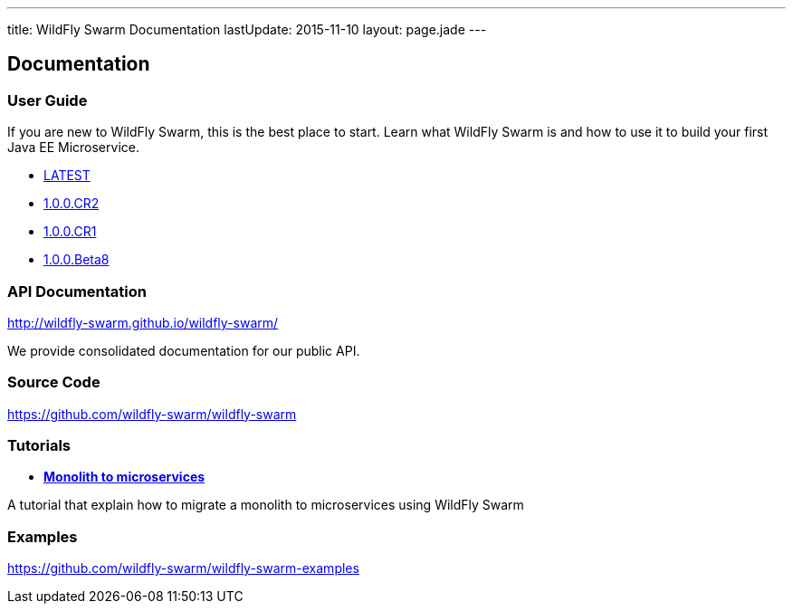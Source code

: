 ---
title: WildFly Swarm Documentation
lastUpdate: 2015-11-10
layout: page.jade
---

++++
<div class="page-header">
  <h2>Documentation</a>
</div>
++++

=== User Guide

If you are new to WildFly Swarm, this is the best place to start. Learn
what WildFly Swarm is and how to use it to build your first Java EE
Microservice.

* link:/documentation/HEAD[LATEST]
* link:/documentation/1-0-0-CR2[1.0.0.CR2]
* link:/documentation/1-0-0-CR1[1.0.0.CR1]
* link:/documentation/1-0-0-Beta8[1.0.0.Beta8]

=== API Documentation

http://wildfly-swarm.github.io/wildfly-swarm/

We provide consolidated documentation for our public API.

=== Source Code

https://github.com/wildfly-swarm/wildfly-swarm

=== Tutorials
* link:/tutorial[*Monolith to microservices*]

A tutorial that explain how to migrate a monolith to microservices using WildFly Swarm

=== Examples

https://github.com/wildfly-swarm/wildfly-swarm-examples
